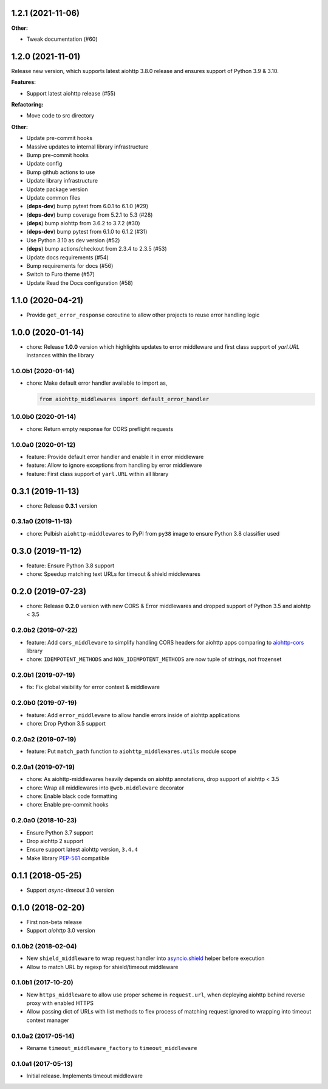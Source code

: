 1.2.1 (2021-11-06)
==================

**Other:**

- Tweak documentation (#60)

1.2.0 (2021-11-01)
==================

Release new version, which supports latest aiohttp 3.8.0 release and ensures support
of Python 3.9 & 3.10.

**Features:**

- Support latest aiohttp release (#55)

**Refactoring:**

- Move code to src directory

**Other:**

- Update pre-commit hooks
- Massive updates to internal library infrastructure
- Bump pre-commit hooks
- Update config
- Bump github actions to use
- Update library infrastructure
- Update package version
- Update common files
- (**deps-dev**) bump pytest from 6.0.1 to 6.1.0 (#29)
- (**deps-dev**) bump coverage from 5.2.1 to 5.3 (#28)
- (**deps**) bump aiohttp from 3.6.2 to 3.7.2 (#30)
- (**deps-dev**) bump pytest from 6.1.0 to 6.1.2 (#31)
- Use Python 3.10 as dev version (#52)
- (**deps**) bump actions/checkout from 2.3.4 to 2.3.5 (#53)
- Update docs requirements (#54)
- Bump requirements for docs (#56)
- Switch to Furo theme (#57)
- Update Read the Docs configuration (#58)

1.1.0 (2020-04-21)
==================

- Provide ``get_error_response`` coroutine to allow other projects to reuse
  error handling logic

1.0.0 (2020-01-14)
==================

- chore: Release **1.0.0** version which highlights updates to error middleware
  and first class support of `yarl.URL` instances within the library

1.0.0b1 (2020-01-14)
--------------------

- chore: Make default error handler available to import as,

  .. code-block:: python

      from aiohttp_middlewares import default_error_handler

1.0.0b0 (2020-01-14)
--------------------

- chore: Return empty response for CORS preflight requests

1.0.0a0 (2020-01-12)
--------------------

- feature: Provide default error handler and enable it in error middleware
- feature: Allow to ignore exceptions from handling by error middleware
- feature: First class support of ``yarl.URL`` within all library

0.3.1 (2019-11-13)
==================

- chore: Release **0.3.1** version

0.3.1a0 (2019-11-13)
--------------------

- chore: Pulbish ``aiohttp-middlewares`` to PyPI from ``py38`` image to ensure
  Python 3.8 classifier used

0.3.0 (2019-11-12)
==================

- feature: Ensure Python 3.8 support
- chore: Speedup matching text URLs for timeout & shield middlewares

0.2.0 (2019-07-23)
==================

- chore: Release **0.2.0** version with new CORS & Error middlewares and
  dropped support of Python 3.5 and aiohttp < 3.5

0.2.0b2 (2019-07-22)
--------------------

- feature: Add ``cors_middleware`` to simplify handling CORS headers for
  aiohttp apps comparing to `aiohttp-cors
  <https://github.com/aio-libs/aiohttp-cors>`_ library
- chore: ``IDEMPOTENT_METHODS`` and ``NON_IDEMPOTENT_METHODS`` are now tuple
  of strings, not frozenset

0.2.0b1 (2019-07-19)
--------------------

- fix: Fix global visibility for error context & middleware

0.2.0b0 (2019-07-19)
--------------------

- feature: Add ``error_middleware`` to allow handle errors inside of aiohttp
  applications
- chore: Drop Python 3.5 support

0.2.0a2 (2019-07-19)
--------------------

- feature: Put ``match_path`` function to ``aiohttp_middlewares.utils`` module
  scope

0.2.0a1 (2019-07-19)
--------------------

- chore: As aiohttp-middlewares heavily depends on aiohttp annotations, drop
  support of aiohttp < 3.5
- chore: Wrap all middlewares into ``@web.middleware`` decorator
- chore: Enable black code formatting
- chore: Enable pre-commit hooks

0.2.0a0 (2018-10-23)
--------------------

- Ensure Python 3.7 support
- Drop aiohttp 2 support
- Ensure support latest aiohttp version, ``3.4.4``
- Make library `PEP-561 <https://www.python.org/dev/peps/pep-0561/>`_ compatible

0.1.1 (2018-05-25)
==================

- Support `async-timeout` 3.0 version

0.1.0 (2018-02-20)
==================

- First non-beta release
- Support `aiohttp` 3.0 version

0.1.0b2 (2018-02-04)
--------------------

- New ``shield_middleware`` to wrap request handler into
  `asyncio.shield <https://docs.python.org/3/library/asyncio-task.html#asyncio.shield>`_
  helper before execution
- Allow to match URL by regexp for shield/timeout middleware

0.1.0b1 (2017-10-20)
--------------------

- New ``https_middleware`` to allow use proper scheme in ``request.url``, when
  deploying aiohttp behind reverse proxy with enabled HTTPS
- Allow passing dict of URLs with list methods to flex process of matching
  request ignored to wrapping into timeout context manager

0.1.0a2 (2017-05-14)
--------------------

- Rename ``timeout_middleware_factory`` to ``timeout_middleware``

0.1.0a1 (2017-05-13)
--------------------

- Initial release. Implements timeout middleware
